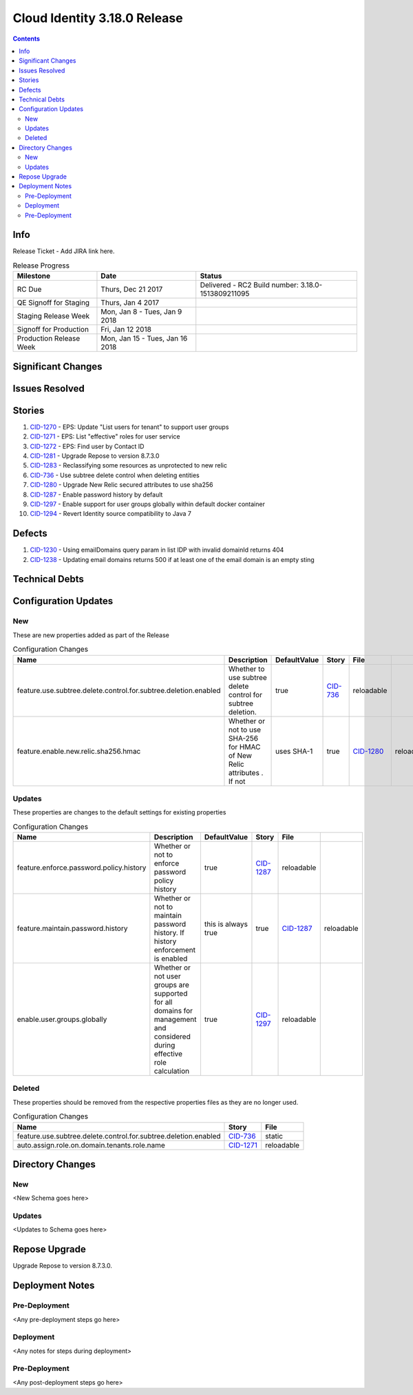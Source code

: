 Cloud Identity 3.18.0 Release
==============================
.. _CID-1270:  https://jira.rax.io/browse/CID-1270
.. _CID-1271:  https://jira.rax.io/browse/CID-1271
.. _CID-1272:  https://jira.rax.io/browse/CID-1272
.. _CID-1281:  https://jira.rax.io/browse/CID-1281
.. _CID-1283:  https://jira.rax.io/browse/CID-1283
.. _CID-736:  https://jira.rax.io/browse/CID-736
.. _CID-1287:  https://jira.rax.io/browse/CID-1287
.. _CID-1297:  https://jira.rax.io/browse/CID-1297
.. _CID-1280:  https://jira.rax.io/browse/CID-1280
.. _CID-1230:  https://jira.rax.io/browse/CID-1230
.. _CID-1294:  https://jira.rax.io/browse/CID-1294
.. _CID-1238:  https://jira.rax.io/browse/CID-1238

.. contents::

Info
----

Release Ticket  - Add JIRA link here.

.. csv-table:: Release Progress
  :header: Milestone, Date, Status

  RC Due, "Thurs, Dec 21 2017", "Delivered - RC2 Build number: 3.18.0-1513809211095"
  QE Signoff for Staging, "Thurs, Jan 4 2017",
  Staging Release Week, "Mon, Jan 8 - Tues, Jan 9 2018",
  Signoff for Production, "Fri, Jan 12 2018",
  Production Release Week, "Mon, Jan 15 - Tues, Jan 16 2018",


Significant Changes
-------------------


Issues Resolved
---------------

Stories
-------

#. `CID-1270`_ - EPS: Update "List users for tenant" to support user groups
#. `CID-1271`_ - EPS: List "effective" roles for user service
#. `CID-1272`_ - EPS: Find user by Contact ID
#. `CID-1281`_ - Upgrade Repose to version 8.7.3.0
#. `CID-1283`_ -  Reclassifying some resources as unprotected to new relic
#. `CID-736`_ - Use subtree delete control when deleting entities
#. `CID-1280`_ -  Upgrade New Relic secured attributes to use sha256
#. `CID-1287`_ -  Enable password history by default
#. `CID-1297`_ -  Enable support for user groups globally within default docker container
#. `CID-1294`_ -  Revert Identity source compatibility to Java 7

Defects
-------
#. `CID-1230`_ - Using emailDomains query param in list IDP with invalid domainId returns 404
#. `CID-1238`_ - Updating email domains returns 500 if at least one of the email domain is an empty sting

Technical Debts
---------------


Configuration Updates
---------------------

---
New
---
These are new properties added as part of the Release

.. csv-table:: Configuration Changes
   :header: "Name", "Description", "DefaultValue", "Story", "File"

   feature.use.subtree.delete.control.for.subtree.deletion.enabled,Whether to use subtree delete control for subtree deletion., true, `CID-736`_, reloadable
   feature.enable.new.relic.sha256.hmac,Whether or not to use SHA-256 for HMAC of New Relic attributes . If not\, uses SHA-1, true, `CID-1280`_, reloadable

-------
Updates
-------
These properties are changes to the default settings for existing properties

.. csv-table:: Configuration Changes
   :header: "Name", "Description", "DefaultValue", "Story", "File"

   feature.enforce.password.policy.history, Whether or not to enforce password policy history, true, `CID-1287`_, reloadable
   feature.maintain.password.history, Whether or not to maintain password history. If history enforcement is enabled, this is always true, true, `CID-1287`_, reloadable
   enable.user.groups.globally, Whether or not user groups are supported for all domains for management and considered during effective role calculation, true, `CID-1297`_, reloadable

-------
Deleted
-------

These properties should be removed from the respective properties files as they are no longer used.

.. csv-table:: Configuration Changes
   :header: "Name", "Story", "File"

   feature.use.subtree.delete.control.for.subtree.deletion.enabled, `CID-736`_, static
   auto.assign.role.on.domain.tenants.role.name,`CID-1271`_,reloadable

Directory Changes
------------------

---
New
---
<New Schema goes here>

-------
Updates
-------
<Updates to Schema goes here>

Repose Upgrade
--------------

Upgrade Repose to version 8.7.3.0.

Deployment Notes
----------------

--------------
Pre-Deployment
--------------

<Any pre-deployment steps go here>

-----------
Deployment
-----------

<Any notes for steps during deployment>

---------------
Pre-Deployment
---------------

<Any post-deployment steps go here>
